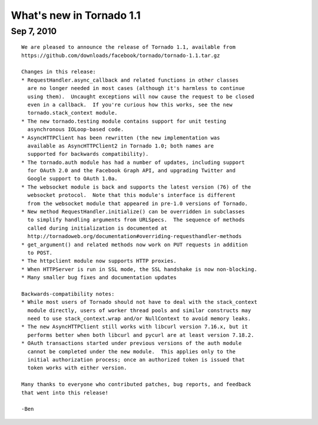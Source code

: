 What's new in Tornado 1.1
=========================

Sep 7, 2010
-----------

::

    We are pleased to announce the release of Tornado 1.1, available from
    https://github.com/downloads/facebook/tornado/tornado-1.1.tar.gz

    Changes in this release:
    * RequestHandler.async_callback and related functions in other classes
      are no longer needed in most cases (although it's harmless to continue
      using them).  Uncaught exceptions will now cause the request to be closed
      even in a callback.  If you're curious how this works, see the new
      tornado.stack_context module.
    * The new tornado.testing module contains support for unit testing
      asynchronous IOLoop-based code.
    * AsyncHTTPClient has been rewritten (the new implementation was
      available as AsyncHTTPClient2 in Tornado 1.0; both names are
      supported for backwards compatibility).
    * The tornado.auth module has had a number of updates, including support
      for OAuth 2.0 and the Facebook Graph API, and upgrading Twitter and
      Google support to OAuth 1.0a.
    * The websocket module is back and supports the latest version (76) of the
      websocket protocol.  Note that this module's interface is different
      from the websocket module that appeared in pre-1.0 versions of Tornado.
    * New method RequestHandler.initialize() can be overridden in subclasses
      to simplify handling arguments from URLSpecs.  The sequence of methods
      called during initialization is documented at
      http://tornadoweb.org/documentation#overriding-requesthandler-methods
    * get_argument() and related methods now work on PUT requests in addition
      to POST.
    * The httpclient module now supports HTTP proxies.
    * When HTTPServer is run in SSL mode, the SSL handshake is now non-blocking.
    * Many smaller bug fixes and documentation updates

    Backwards-compatibility notes:
    * While most users of Tornado should not have to deal with the stack_context
      module directly, users of worker thread pools and similar constructs may
      need to use stack_context.wrap and/or NullContext to avoid memory leaks.
    * The new AsyncHTTPClient still works with libcurl version 7.16.x, but it
      performs better when both libcurl and pycurl are at least version 7.18.2.
    * OAuth transactions started under previous versions of the auth module
      cannot be completed under the new module.  This applies only to the
      initial authorization process; once an authorized token is issued that
      token works with either version.

    Many thanks to everyone who contributed patches, bug reports, and feedback
    that went into this release!

    -Ben
